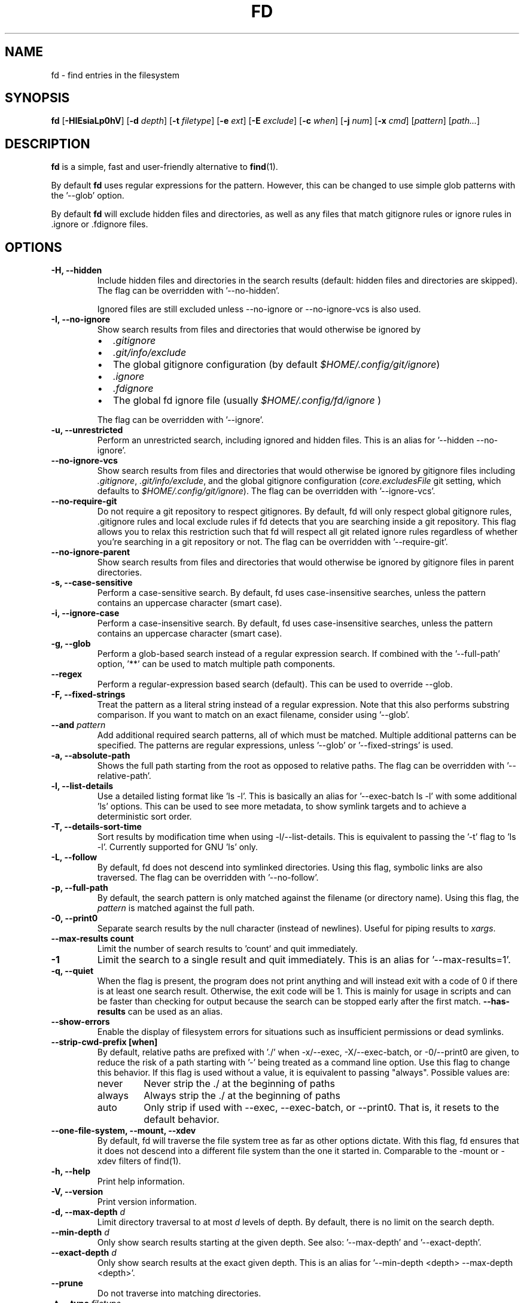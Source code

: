 .TH FD 1
.SH NAME
fd \- find entries in the filesystem
.SH SYNOPSIS
.B fd
.RB [ \-HIEsiaLp0hV ]
.RB [ \-d
.IR depth ]
.RB [ \-t
.IR filetype ]
.RB [ \-e
.IR ext ]
.RB [ \-E
.IR exclude ]
.RB [ \-c
.IR when ]
.RB [ \-j
.IR num ]
.RB [ \-x
.IR cmd ]
.RI [ pattern ]
.RI [ path... ]
.SH DESCRIPTION
.B fd
is a simple, fast and user-friendly alternative to
.BR find (1).
.P
By default
.B fd
uses regular expressions for the pattern. However, this can be changed to use simple glob patterns
with the '\-\-glob' option.
.P
By default
.B fd
will exclude hidden files and directories, as well as any files that match gitignore rules
or ignore rules in .ignore or .fdignore files.
.SH OPTIONS
.TP
.B \-H, \-\-hidden
Include hidden files and directories in the search results
(default: hidden files and directories are skipped). The flag can be overridden with '--no-hidden'.
.IP
Ignored files are still excluded unless \-\-no\-ignore or \-\-no\-ignore\-vcs
is also used.
.TP
.B \-I, \-\-no\-ignore
Show search results from files and directories that would otherwise be ignored by
.RS
.IP \[bu] 2
.I .gitignore
.IP \[bu]
.I .git/info/exclude
.IP \[bu]
The global gitignore configuration (by default
.IR $HOME/.config/git/ignore )
.IP \[bu]
.I .ignore
.IP \[bu]
.I .fdignore
.IP \[bu]
The global fd ignore file (usually
.I $HOME/.config/fd/ignore
)
.RE
.IP
The flag can be overridden with '--ignore'.
.TP
.B \-u, \-\-unrestricted
Perform an unrestricted search, including ignored and hidden files. This is an alias for '--hidden --no-ignore'.
.TP
.B \-\-no\-ignore\-vcs
Show search results from files and directories that would otherwise be ignored by gitignore files
including
.IR  .gitignore ,
.IR  .git/info/exclude ,
and the global gitignore configuration
.RI ( core.excludesFile
git setting, which defaults to
.IR $HOME/.config/git/ignore ).
The flag can be overridden with '--ignore-vcs'.
.TP
.B \-\-no\-require\-git
Do not require a git repository to respect gitignores. By default, fd will only
respect global gitignore rules, .gitignore rules and local exclude rules if fd
detects that you are searching inside a git repository. This flag allows you to
relax this restriction such that fd will respect all git related ignore rules
regardless of whether you’re searching in a git repository or not. The flag can
be overridden with '--require-git'.
.TP
.B \-\-no\-ignore\-parent
Show search results from files and directories that would otherwise be ignored by gitignore files in
parent directories.
.TP
.B \-s, \-\-case\-sensitive
Perform a case-sensitive search. By default, fd uses case-insensitive searches, unless the
pattern contains an uppercase character (smart case).
.TP
.B \-i, \-\-ignore\-case
Perform a case-insensitive search. By default, fd uses case-insensitive searches, unless the
pattern contains an uppercase character (smart case).
.TP
.B \-g, \-\-glob
Perform a glob-based search instead of a regular expression search.
If combined with the '\-\-full-path' option, '**' can be used to match multiple path components.
.TP
.B \-\-regex
Perform a regular-expression based search (default). This can be used to override --glob.
.TP
.B \-F, \-\-fixed\-strings
Treat the pattern as a literal string instead of a regular expression. Note that this also
performs substring comparison. If you want to match on an exact filename, consider using '\-\-glob'.
.TP
.BI "\-\-and " pattern
Add additional required search patterns, all of which must be matched. Multiple additional
patterns can be specified. The patterns are regular expressions, unless '\-\-glob'
or '\-\-fixed\-strings' is used.
.TP
.B \-a, \-\-absolute\-path
Shows the full path starting from the root as opposed to relative paths.
The flag can be overridden with '--relative-path'.
.TP
.B \-l, \-\-list\-details
Use a detailed listing format like 'ls -l'. This is basically an alias
for '--exec-batch ls -l' with some additional 'ls' options. This can be used
to see more metadata, to show symlink targets and to achieve a deterministic
sort order.
.TP
.B \-T, \-\-details\-sort\-time
Sort results by modification time when using -l/--list-details. This is equivalent to passing
the '-t' flag to 'ls -l'. Currently supported for GNU 'ls' only.
.TP
.B \-L, \-\-follow
By default, fd does not descend into symlinked directories. Using this flag, symbolic links are
also traversed. The flag can be overridden with '--no-follow'.
.TP
.B \-p, \-\-full\-path
By default, the search pattern is only matched against the filename (or directory name). Using
this flag, the
.I pattern
is matched against the full path.
.TP
.B \-0, \-\-print0
Separate search results by the null character (instead of newlines). Useful for piping results to
.IR xargs .
.TP
.B \-\-max\-results count
Limit the number of search results to 'count' and quit immediately.
.TP
.B \-1
Limit the search to a single result and quit immediately. This is an alias for '--max-results=1'.
.TP
.B \-q, \-\-quiet
When the flag is present, the program does not print anything and will instead exit with a code of 0 if there is at least one search result.
Otherwise, the exit code will be 1.
This is mainly for usage in scripts and can be faster than checking for output because the search can be stopped early after the first match.
.B \-\-has\-results
can be used as an alias.
.TP
.B \-\-show-errors
Enable the display of filesystem errors for situations such as insufficient
permissions or dead symlinks.
.TP
.B \-\-strip-cwd-prefix [when]
By default, relative paths are prefixed with './' when -x/--exec,
-X/--exec-batch, or -0/--print0 are given, to reduce the risk of a
path starting with '-' being treated as a command line option. Use
this flag to change this behavior. If this flag is used without a value,
it is equivalent to passing "always". Possible values are:
.RS
.IP never
Never strip the ./ at the beginning of paths
.IP always
Always strip the ./ at the beginning of paths
.IP auto
Only strip if used with --exec, --exec-batch, or --print0. That is, it resets to the default behavior.
.RE
.TP
.B \-\-one\-file\-system, \-\-mount, \-\-xdev
By default, fd will traverse the file system tree as far as other options dictate. With this flag, fd ensures that it does not descend into a different file system than the one it started in. Comparable to the -mount or -xdev filters of find(1).
.TP
.B \-h, \-\-help
Print help information.
.TP
.B \-V, \-\-version
Print version information.
.TP
.BI "\-d, \-\-max\-depth " d
Limit directory traversal to at most
.I d
levels of depth. By default, there is no limit on the search depth.
.TP
.BI "\-\-min\-depth " d
Only show search results starting at the given depth. See also: '--max-depth' and '--exact-depth'.
.TP
.BI "\-\-exact\-depth " d
Only show search results at the exact given depth. This is an alias for '--min-depth <depth> --max-depth <depth>'.
.TP
.B \-\-prune
Do not traverse into matching directories.
.TP
.BI "\-t, \-\-type " filetype
Filter search by type:
.RS
.IP "f, file"
regular files
.IP "d, dir, directory"
directories
.IP "l, symlink"
symbolic links
.IP "b, block-device"
block devices
.IP "c, char-device"
character devices
.IP "s, socket"
sockets
.IP "p, pipe"
named pipes (FIFOs)
.IP "x, executable"
executable (files)
.IP "e, empty"
empty files or directories
.RE

.RS
This option can be specified more than once to include multiple file types.
Searching for '--type file --type symlink' will show both regular files as well as
symlinks. Note that the 'executable' and 'empty' filters work differently: '--type
executable' implies '--type file' by default. And '--type empty' searches for
empty files and directories, unless either '--type file' or '--type directory' is
specified in addition.

Examples:
  - Only search for files:
      fd --type file …
      fd -tf …
  - Find both files and symlinks
      fd --type file --type symlink …
      fd -tf -tl …
  - Find executable files:
      fd --type executable
      fd -tx
  - Find empty files:
      fd --type empty --type file
      fd -te -tf
  - Find empty directories:
      fd --type empty --type directory
      fd -te -td
.RE
.TP
.BI "\-e, \-\-extension " ext
Filter search results by file extension
.IR ext .
This option can be used repeatedly to allow for multiple possible file extensions.
If the extension is empty (e.g. 'fd -e ""'), then search for files with no extension.
.TP
.BI "\-E, \-\-exclude " pattern
Exclude files/directories that match the given glob pattern.
This overrides any other ignore logic.
Multiple exclude patterns can be specified.
Examples:
  \-\-exclude '*.pyc'
  \-\-exclude node_modules
.TP
.BI "\-\-ignore-file " path
Add a custom ignore-file in '.gitignore' format.
These files have a low precedence.
.TP
.BI "\-c, \-\-color " when
Declare
.I when
to colorize search results:
.RS
.IP auto
Colorize output when standard output is connected to terminal (default).
.IP never
Do not colorize output.
.IP always
Always colorize output.
.RE
.TP
.B "\-\-hyperlink
Specify whether the output should use terminal escape codes to indicate a hyperlink to a
file url pointing to the path.

The value can be auto, always, or never.

Currently, the default is "never", and if the option is used without an argument "auto" is
used. In the future this may be changed to "auto" and "always".
.RS
.IP auto
Only output hyperlinks if color is also enabled, as a proxy for whether terminal escape
codes are acceptable.
.IP never
Never output hyperlink escapes.
.IP always
Always output hyperlink escapes, regardless of color settings.
.RE
.TP
.BI "\-j, \-\-threads " num
Set number of threads to use for searching & executing (default: number of available CPU cores).
.TP
.BI "\-S, \-\-size " size
Limit results based on the size of files using the format
.I <+-><NUM><UNIT>
.RS
.IP '+'
file size must be greater than or equal to this
.IP '-'
file size must be less than or equal to this
.P
If neither '+' nor '-' is specified, file size must be exactly equal to this.
.IP 'NUM'
The numeric size (e.g. 500)
.IP 'UNIT'
The units for NUM. They are not case-sensitive.
Allowed unit values:
.RS
.IP 'b'
bytes
.IP 'k'
kilobytes (base ten, 10^3 = 1000 bytes)
.IP 'm'
megabytes
.IP 'g'
gigabytes
.IP 't'
terabytes
.IP 'ki'
kibibytes (base two, 2^10 = 1024 bytes)
.IP 'mi'
mebibytes
.IP 'gi'
gibibytes
.IP 'ti'
tebibytes
.RE
.RE
.TP
.BI "\-\-changed-within " date|duration
Filter results based on the file modification time.
Files with modification timestamps greater than the argument will be returned.
The argument can be provided as a duration (\fI10h, 1d, 35min\fR) or as a specific point
in time as full RFC3339 format with time zone, as a date or datetime in the
local time zone (\fIYYYY-MM-DD\fR or \fIYYYY-MM-DD HH:MM:SS\fR), or as the prefix '@'
followed by the number of seconds since the Unix epoch (@[0-9]+).
\fB\-\-change-newer-than\fR,
.B --newer
or
.B --changed-after
can be used as aliases.

Examples:
  \-\-changed-within 2weeks
  \-\-change-newer-than "2018-10-27 10:00:00"
  \-\-newer 2018-10-27
  \-\-changed-after @1704067200
.TP
.BI "\-\-changed-before " date|duration
Filter results based on the file modification time.
Files with modification timestamps less than the argument will be returned.
The argument can be provided as a duration (\fI10h, 1d, 35min\fR) or as a specific point
in time as full RFC3339 format with time zone, as a date or datetime in the
local time zone (\fIYYYY-MM-DD\fR or \fIYYYY-MM-DD HH:MM:SS\fR), or as the prefix '@'
followed by the number of seconds since the Unix epoch (@[0-9]+).
.B --change-older-than
or
.B --older
can be used as aliases.

Examples:
  \-\-changed-before "2018-10-27 10:00:00"
  \-\-change-older-than 2weeks
  \-\-older @1704067200
.TP
.BI "-o, \-\-owner " [user][:group]
Filter files by their user and/or group. Format: [(user|uid)][:(group|gid)]. Either side
is optional. Precede either side with a '!' to exclude files instead.

Examples:
  \-\-owner john
  \-\-owner :students
  \-\-owner "!john:students"
.TP
.BI "\-\-base\-directory " path
Change the current working directory of fd to the provided path. This means that search results will
be shown with respect to the given base path. Note that relative paths which are passed to fd via the
positional \fIpath\fR argument or the \fB\-\-search\-path\fR option will also be resolved relative to
this directory.
.TP
.BI "\-\-path\-separator " separator
Set the path separator to use when printing file paths. The default is the OS-specific separator
('/' on Unix, '\\' on Windows).
.TP
.BI "\-\-search\-path " search\-path
Provide paths to search as an alternative to the positional \fIpath\fR argument. Changes the usage to
\'fd [FLAGS/OPTIONS] \-\-search\-path PATH \-\-search\-path PATH2 [PATTERN]\'
.TP
.BI "\-\-format " fmt
Specify a template string that is used for printing a line for each file found.

The following placeholders are substituted into the string for each file before printing:
.RS
.IP {}
path (of the current search result)
.IP {/}
basename
.IP {//}
parent directory
.IP {.}
path without file extension
.IP {/.}
basename without file extension
.IP {{
literal '{' (an escape sequence)
.IP }}
literal '}' (an escape sequence)
.P
Notice that you can use "{{" and "}}" to escape "{" and "}" respectively, which is especially
useful if you need to include the literal text of one of the above placeholders.
.RE
.TP
.BI "\-x, \-\-exec " command
.RS
Execute
.I command
for each search result in parallel (use --threads=1 for sequential command execution).

Note that all subsequent positional arguments are considered to be arguments to the
.I command
- not to fd.
It is therefore recommended to place the \-x/\-\-exec option last. Alternatively, you can supply
a ';' argument to end the argument list and continue with more fd options.
Most shells require ';' to be escaped: '\\;'.
This option can be specified multiple times, in which case all commands are run for each
file found, in the order they are provided. In that case, you must supply a ';' argument for
all but the last commands.

If parallelism is enabled, the order commands will be executed in is non-deterministic. And even with
--threads=1, the order is determined by the operating system and may not be what you expect. Thus, it is
recommended that you don't rely on any ordering of the results.

Before executing the command, any placeholder patterns in the command are replaced with the
corresponding values for the current file. The same placeholders are used as in the "\-\-format"
option.

If no placeholder is present, an implicit "{}" at the end is assumed.

Examples:

  - find all *.zip files and unzip them:

        fd -e zip -x unzip

  - find *.h and *.cpp files and run "clang-format -i .." for each of them:

        fd -e h -e cpp -x clang-format -i

  - Convert all *.jpg files to *.png files:

        fd -e jpg -x convert {} {.}.png
.RE
.TP
.BI "\-X, \-\-exec-batch " command
.RS
Execute
.I command
once, with all search results as arguments.

The order of the arguments is non-deterministic and should not be relied upon.

This uses the same placeholders as "\-\-format" and "\-\-exec", but instead of expanding
once per command invocation each argument containing a placeholder is expanding for every
file in a batch and passed as separate arguments.

If no placeholder is present, an implicit "{}" at the end is assumed.

Like \-\-exec, this can be used multiple times, in which case each command will be run in
the order given.

Examples:

  - Find all test_*.py files and open them in your favorite editor:

        fd -g 'test_*.py' -X vim

    Note that this executes a single "vim" process with all search results as arguments.

  - Find all *.rs files and count the lines with "wc -l ...":

        fd -e rs -X wc -l
.RE
.TP
.BI "\-\-batch-size " size
Maximum number of arguments to pass to the command given with -X. If the number of results is
greater than the given size, the command given with -X is run again with remaining arguments. A
batch size of zero means there is no limit (default), but note that batching might still happen
due to OS restrictions on the maximum length of command lines.
.SH PATTERN SYNTAX
The regular expression syntax used by fd is documented here:

    https://docs.rs/regex/1.0.0/regex/#syntax

The glob syntax is documented here:

    https://docs.rs/globset/#syntax
.SH ENVIRONMENT
.TP
.B LS_COLORS
Determines how to colorize search results, see
.BR dircolors (1) .
.TP
.B NO_COLOR
Disables colorized output.
.TP
.B XDG_CONFIG_HOME, HOME
Used to locate the global ignore file. If
.B XDG_CONFIG_HOME
is set, use
.IR $XDG_CONFIG_HOME/fd/ignore .
Otherwise, use
.IR $HOME/.config/fd/ignore .
.SH FILES
.TP
.B .fdignore
This file works similarly to a .gitignore file anywhere in the searched tree and specifies patterns
that should be excluded from the search. However, this file is specific to fd, and will be used even
if the --no-ignore-vcs option is used.
.TP
.B $XDG_CONFIG_HOME/fd/ignore
Global ignore file. Unless ignore mode is turned off (such as with --no-ignore)
ignore entries in this file will be ignored, as if it was an .fdignore file in the
current directory.
.SH EXAMPLES
.TP
.RI "Find files and directories that match the pattern '" needle "':"
$ fd needle
.TP
.RI "Start a search in a given directory (" /var/log "):"
$ fd nginx /var/log
.TP
.RI "Find all Python files (all files with the extension " .py ") in the current directory:"
$ fd -e py
.TP
.RI "Open all search results with vim:"
$ fd pattern -X vim
.SH Tips and Tricks
.IP \[bu]
If you add ".git/" to your global ignore file ($XDG_CONFIG_HOME/fd/ignore), then
".git" folders will be ignored by default, even when the --hidden option is used.
.IP \[bu]
You can use a shell alias or a wrapper script in order to pass desired flags to fd
by default. For example if you do not like the default behavior of respecting gitignore,
you can use
`alias fd="/usr/bin/fd --no-ignore-vcs"`
in your .bashrc to create an alias for fd that doesn't ignore git files by default.
.SH BUGS
Bugs can be reported on GitHub: https://github.com/sharkdp/fd/issues
.SH SEE ALSO
.BR find (1)
